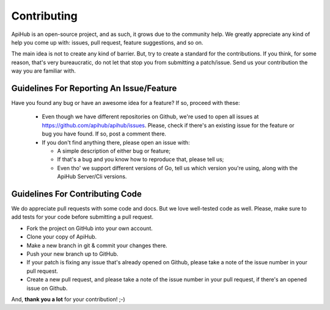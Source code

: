 ============
Contributing
============

ApiHub is an open-source project, and as such, it grows due to the community help.
We greatly appreciate any kind of help you come up with: issues, pull request, feature
suggestions, and so on.

The main idea is not to create any kind of barrier. But, try to create a standard for
the contributions. If you think, for some reason, that's very bureaucratic, do not let
that stop you from submitting a patch/issue. Send us your contribution the way you are
familiar with.

Guidelines For Reporting An Issue/Feature
=========================================

Have you found any bug or have an awesome idea for a feature? If so, proceed with these:

  * Even though we have different repositories on Github, we're used to open all issues at https://github.com/apihub/apihub/issues. Please, check if there's an existing issue for the feature or bug you have found. If so, post a comment there.

  * If you don't find anything there, please open an issue with:

    * A simple description of either bug or feature;
    * If that's a bug and you know how to reproduce that, please tell us;
    * Even tho' we support different versions of Go, tell us which version you're using, along with the ApiHub Server/Cli versions.


Guidelines For Contributing Code
================================

We do appreciate pull requests with some code and docs. But we love well-tested code as well.
Please, make sure to add tests for your code before submitting a pull request.

* Fork the project on GitHub into your own account.
* Clone your copy of ApiHub.
* Make a new branch in git & commit your changes there.
* Push your new branch up to GitHub.
* If your patch is fixing any issue that's already opened on Github, please take a note of the issue number in your pull request.
* Create a new pull request, and please take a note of the issue number in your pull request, if there's an opened issue on Github.

And, **thank you a lot** for your contribution! ;-)

